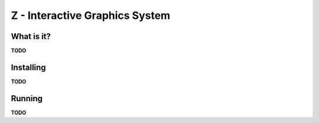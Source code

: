 
===============================
Z - Interactive Graphics System
===============================

What is it?
-----------

**TODO**

Installing
----------

**TODO**

Running
-------

**TODO**